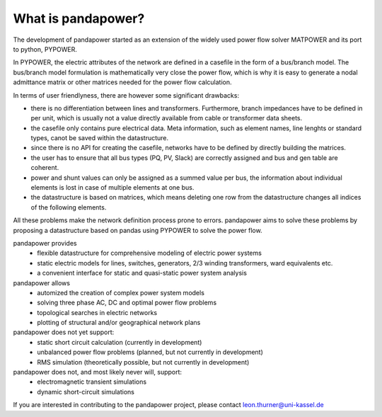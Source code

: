 ﻿================================
What is pandapower?
================================

The development of pandapower started as an extension of the widely used power flow solver MATPOWER and its port to python, PYPOWER. 

In PYPOWER, the electric attributes of the network are defined in a casefile in the form of a bus/branch model. The bus/branch model 
formulation is mathematically very close the power flow, which is why it is easy to generate a nodal admittance matrix or other matrices 
needed for the power flow calculation.

In terms of user friendlyness, there are however some significant drawbacks:

- there is no differentiation between lines and transformers. Furthermore, branch impedances have to be defined in per unit, which is usually not a value directly available from cable or transformer data sheets.
- the casefile only contains pure electrical data. Meta information, such as element names, line lenghts or standard types, canot be saved within the datastructure.
- since there is no API for creating the casefile, networks have to be defined by directly building the matrices. 
- the user has to ensure that all bus types (PQ, PV, Slack) are correctly assigned and bus and gen table are coherent.
- power and shunt values can only be assigned as a summed value per bus, the information about individual elements is lost in case of multiple elements at one bus.
- the datastructure is based on matrices, which means deleting one row from the datastructure changes all indices of the following elements.

All these problems make the network definition process prone to errors. pandapower aims to solve these problems by proposing a datastructure
based on pandas using PYPOWER to solve the power flow.

pandapower provides
    - flexible datastructure for comprehensive modeling of electric power systems
    - static electric models for lines, switches, generators, 2/3 winding transformers, ward equivalents etc. 
    - a convenient interface for static and quasi-static power system analysis
    
pandapower allows
    - automized the creation of complex power system models
    - solving three phase AC, DC and optimal power flow problems
    - topological searches in electric networks
    - plotting of structural and/or geographical network plans

pandapower does not yet support:
    - static short circuit calculation (currently in development)
    - unbalanced power flow problems (planned, but not currently in development)
    - RMS simulation (theoretically possible, but not currently in development)
    
pandapower does not, and most likely never will, support:
    - electromagnetic transient simulations
    - dynamic short-circuit simulations
    
If you are interested in contributing to the pandapower project, please contact leon.thurner@uni-kassel.de
